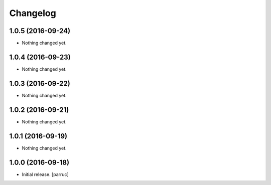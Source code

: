 Changelog
=========


1.0.5 (2016-09-24)
------------------

- Nothing changed yet.


1.0.4 (2016-09-23)
------------------

- Nothing changed yet.


1.0.3 (2016-09-22)
------------------

- Nothing changed yet.


1.0.2 (2016-09-21)
------------------

- Nothing changed yet.


1.0.1 (2016-09-19)
------------------

- Nothing changed yet.


1.0.0 (2016-09-18)
------------------

- Initial release.
  [parruc]
